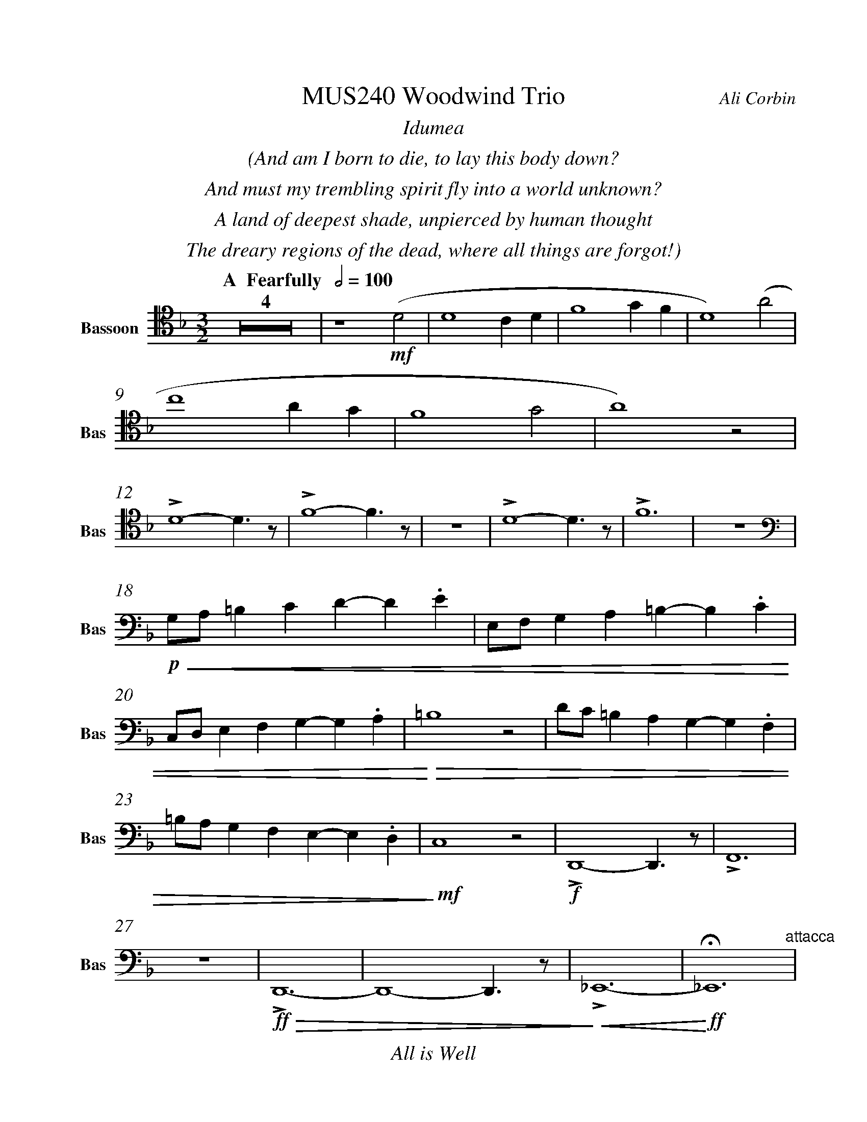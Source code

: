 %%abc-version 2.1
%%titletrim true
%%titleformat A-1 T C1, Z-1, S-1
%%measurenb 0
%%%%writefields QP 0
%%%%landscape
%%pagescale 1.2

%%fl gr mel top
%%cl top gr  mel
%%bs mel top gr


X:1
T:MUS240 Woodwind Trio
C:Ali Corbin
M:3/2
L:1/2
%%%%Q:1/2=100
K:Dmin
%%textfont Times-Italic
%%center  Idumea
%%center  (And am I born to die, to lay this body down?
%%center  And must my trembling spirit fly into a world unknown?
%%center  A land of deepest shade, unpierced by human thought
%%center  The dreary regions of the dead, where all things are forgot!)
%%MIDI program 1 73 % Flute
%%MIDI program 2 71 % Clarinet
%%MIDI program 3 70 % Bassoon
%
V:Bassoon name="Bassoon" snm="Bas" clef=tenor
[Q: "  A  Fearfully  " 1/2=100]
Z4|z2 !mf!(D|D2 C/2D/2|F2 G/2F/2|D2) (A|
c2 A/2G/2|F2 G|A2) z|
LD2-D/>z/|LF2-F/>z/|z3|LD2-D/>z/|LF3|z3|
[K:bass]
!p!!<(!G,/4A,/4=B,/2C/2D/-D/.E/|E,/4F,/4G,/2A,/2=B,/-B,/.C/|
C,/4D,/4E,/2F,/2G,/-G,/.A,/|!<)!!>(!=B,2z|D/4C/4=B,/2A,/2G,/-G,/.F,/|
=B,/4A,/4G,/2F,/2E,/-E,/.D,/|!>)!!mf!C,2 z|!f!LD,,2-D,,/>z/|LF,,3|
z3|!ff!!>(!LD,,3-|D,,2-D,,/>z/|!>)!!<(!L_E,,3-|!<)!!ff!!fermata!_E,,3"^attacca"|
%%%%%%%%%%%%%%%%
%%textfont Times-Italic
%%center All is Well
%%center (What's this that steals, that steals upon my frame? Is it death, is it death?
%%center That soon will quench, will quench this mortal flame, is it death, is it death?
%%center If this be death, I soom shall be from ev'ry pain and sorrow free,
%%center I shall the King of glory see, All is well, all is well!)
V:Bassoon
[M:4/4]
[Q:"B   With acceptence  " 1/2=70]
[K:AbMaj]
Z5|!pp!LA,//G,// z///LA,//B,///z// LA,//G,//z/// LA,///-|A,///B,///z// LA,//G,//z/// LA,//B,///z/|
!p!LC,/E,/z/ LC,/|E,/z/ LC,/E,/|z/ LC,/E,/z/| LB,,/D,/z/ LB,,/|
D,/z/ LB,,/D,/|z2|LC,-C,/>z/|LE,2|z2|LE,-E,/>z/|
LG,2|z2|!f!(C,/>D,/)E,/E,/|(E,/<C,/)(C,/A,,/)|D,/D,/(D,/<C,/)|B,,C,/C,/|E,E,|B,,/C,/(B,,/<A,,/)|(G,,/<E,,/)A,,/G,,/|A,,/B,,/C,/D,/|E,C,/A,,/|(B,,/>C,/)A,,/G,,/|A,,2"^attacca"|
%
%%%%%%%%%%%%%%%%
%%textfont Times-Italic
%%center (Wake ev'ry breath and ev'ry string
%%center To bless the great Redeemer. Ring
%%center His Name thro' ev'ry clime ador'd
%%center Let joy and gratitude and love
%%center Thro' all the notes of music rove
%%center And Jesus sound on ev'ry chord)
V:Bassoon
[K:BbMaj]
[M:3/2]
[L:1/2]
[Q:"C  Triumphantly  " 1/2=100]
!p!B,,2-B,,/>z/|F,3|z3|B,,2-B,,/>z/|F,2 (3(A,/B,/C/)|
(B,F,)B,|(D2C/<B,/)|F,(F,B,)|DB, !mf!(D|
F2F|D/>C/B,B,|D/>E/FF|F2) z|
!mp!F,2(3(F,/E,/D,/)|(B,,C,/<D,/)B,,|F,F,2|D,B,, !ff!(D,|
B,,F,,F,,|B,,/>C,/D,B,,|A,,B,,(3C,/B,,/A,,/|B,,/>C,/D,) !mf!B,,|
B,,2F,,|(G,,/>A,,/B,,)G,,|(F,,B,,)F,,|!fermata!B,,,3||







